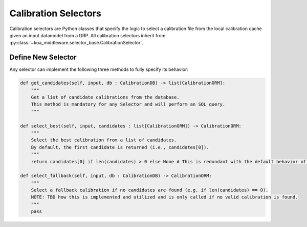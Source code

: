 =====================
Calibration Selectors
=====================

Calibration selectors are Python classes that specify the logic to select a calibration file from the local calibration cache given an input datamodel from a DRP. All calibration selectors inherit from :py:class:`~koa_middleware.selector_base.CalibrationSelector`.


Define New Selector
-------------------

Any selector can implement the following three methods to fully specify its behavior:

.. code-block:: python

    def get_candidates(self, input, db : CalibrationDB) -> list[CalibrationORM]:
        """
        Get a list of candidate calibrations from the database.
        This method is mandatory for any Selector and will perform an SQL query.
        """

    def select_best(self, input, candidates : list[CalibrationORM]) -> CalibrationORM:
        """
        Select the best calibration from a list of candidates.
        By default, the first candidate is returned (i.e., candidates[0]).
        """
        return candidates[0] if len(candidates) > 0 else None # This is redundant with the default behavior of the base class.

    def select_fallback(self, input, db : CalibrationDB) -> CalibrationORM:
        """
        Select a fallback calibration if no candidates are found (e.g. if len(candidates) == 0).
        NOTE: TBD how this is implemented and utilized and is only called if no valid calibration is found.
        """
        pass

.. code-block:: python
    :caption: Example of a selector class for a dark calibration for HISPEC

    from koa_middleware import CalibrationSelector
    # Other imports ...

    class HISPECDarkSelector(CalibrationSelector):
        def get_candidates(self, input : datamodels.HISPECDataModel, db : CalibrationDB):
            with db.session_manager() as session:
                return session.query(db.orm_class).filter(
                    db.orm_class.cal_type == 'dark',
                    db.orm_class.instera == input.meta.instrument.era,
                    db.orm_class.spectrograph == input.meta.instrument.spectrograph, # HISPEC has a BLUE and RED arm
                    db.orm_class.master == True # HISPEC tracks and registers very high SNR master calibrations and lower SNR calibrations
                ).order_by(func.abs(db.orm_class.mjd_start - input.meta.exposure.mjd_start)).all()